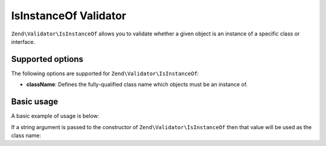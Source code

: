 .. _zend.validator.isinstanceof:

IsInstanceOf Validator
=============

``Zend\Validator\IsInstanceOf`` allows you to validate whether a given object is an instance of a specific class
or interface.

.. _zend.validator.isinstanceof.options:

Supported options
-----------------

The following options are supported for ``Zend\Validator\IsInstanceOf``:

- **className**: Defines the fully-qualified class name which objects must be an instance of.

.. _zend.validator.isinstanceof.basic:

Basic usage
-----------

A basic example of usage is below:

.. code-block:: php
   :linenos:

   $validator = new Zend\Validator\IsInstanceOf([
       'className' => 'Zend\Validator\Digits'
   ]);
   $object = new Zend\Validator\Digits();

   if ($validator->isValid($object)) {
       // $object is an instance of Zend\Validator\Digits
   } else {
       // false. You can use $validator->getMessages() to retrieve error messages
   }
   
If a string argument is passed to the constructor of ``Zend\Validator\IsInstanceOf`` then that value will be used 
as the class name:

.. code-block:: php
   :linenos:

   $validator = new Zend\Validator\IsInstanceOf('Zend\Validator\Digits');
   $object = new Zend\Validator\Digits();

   if ($validator->isValid($object)) {
       // $object is an instance of Zend\Validator\Digits
   } else {
       // false. You can use $validator->getMessages() to retrieve error messages
   }
   